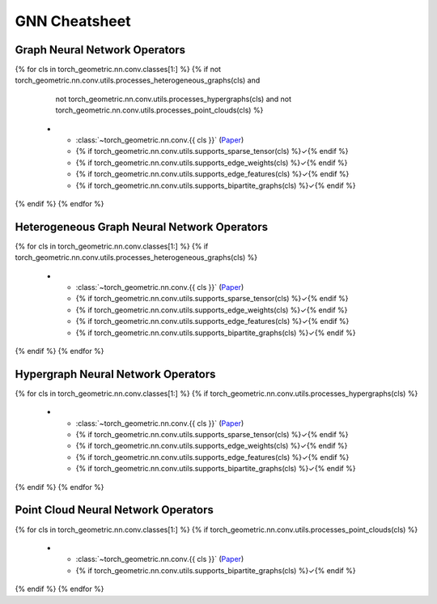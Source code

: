 GNN Cheatsheet
==============

Graph Neural Network Operators
------------------------------

.. list-table::
    :widths: 60 10 10 10 10
    :header-rows: 1

    * - Name
      - :class:`~torch_sparse.SparseTensor`
      - :obj:`edge_weight`
      - :obj:`edge_attr`
      - bipartite
{% for cls in torch_geometric.nn.conv.classes[1:] %}
{% if not torch_geometric.nn.conv.utils.processes_heterogeneous_graphs(cls) and
      not torch_geometric.nn.conv.utils.processes_hypergraphs(cls) and
      not torch_geometric.nn.conv.utils.processes_point_clouds(cls) %}
    * - :class:`~torch_geometric.nn.conv.{{ cls }}` (`Paper <{{ torch_geometric.nn.conv.utils.paper_link(cls) }}>`__)
      - {% if torch_geometric.nn.conv.utils.supports_sparse_tensor(cls) %}✓{% endif %}
      - {% if torch_geometric.nn.conv.utils.supports_edge_weights(cls) %}✓{% endif %}
      - {% if torch_geometric.nn.conv.utils.supports_edge_features(cls) %}✓{% endif %}
      - {% if torch_geometric.nn.conv.utils.supports_bipartite_graphs(cls) %}✓{% endif %}
{% endif %}
{% endfor %}

Heterogeneous Graph Neural Network Operators
--------------------------------------------

.. list-table::
    :widths: 60 10 10 10 10
    :header-rows: 1

    * - Name
      - :class:`~torch_sparse.SparseTensor`
      - :obj:`edge_weight`
      - :obj:`edge_attr`
      - bipartite
{% for cls in torch_geometric.nn.conv.classes[1:] %}
{% if torch_geometric.nn.conv.utils.processes_heterogeneous_graphs(cls) %}
    * - :class:`~torch_geometric.nn.conv.{{ cls }}` (`Paper <{{ torch_geometric.nn.conv.utils.paper_link(cls) }}>`__)
      - {% if torch_geometric.nn.conv.utils.supports_sparse_tensor(cls) %}✓{% endif %}
      - {% if torch_geometric.nn.conv.utils.supports_edge_weights(cls) %}✓{% endif %}
      - {% if torch_geometric.nn.conv.utils.supports_edge_features(cls) %}✓{% endif %}
      - {% if torch_geometric.nn.conv.utils.supports_bipartite_graphs(cls) %}✓{% endif %}
{% endif %}
{% endfor %}

Hypergraph Neural Network Operators
-----------------------------------

.. list-table::
    :widths: 60 10 10 10 10
    :header-rows: 1

    * - Name
      - :class:`~torch_sparse.SparseTensor`
      - :obj:`edge_weight`
      - :obj:`edge_attr`
      - bipartite
{% for cls in torch_geometric.nn.conv.classes[1:] %}
{% if torch_geometric.nn.conv.utils.processes_hypergraphs(cls) %}
    * - :class:`~torch_geometric.nn.conv.{{ cls }}` (`Paper <{{ torch_geometric.nn.conv.utils.paper_link(cls) }}>`__)
      - {% if torch_geometric.nn.conv.utils.supports_sparse_tensor(cls) %}✓{% endif %}
      - {% if torch_geometric.nn.conv.utils.supports_edge_weights(cls) %}✓{% endif %}
      - {% if torch_geometric.nn.conv.utils.supports_edge_features(cls) %}✓{% endif %}
      - {% if torch_geometric.nn.conv.utils.supports_bipartite_graphs(cls) %}✓{% endif %}
{% endif %}
{% endfor %}

Point Cloud Neural Network Operators
------------------------------------

.. list-table::
    :widths: 90 10
    :header-rows: 1

    * - Name
      - bipartite
{% for cls in torch_geometric.nn.conv.classes[1:] %}
{% if torch_geometric.nn.conv.utils.processes_point_clouds(cls) %}
    * - :class:`~torch_geometric.nn.conv.{{ cls }}` (`Paper <{{ torch_geometric.nn.conv.utils.paper_link(cls) }}>`__)
      - {% if torch_geometric.nn.conv.utils.supports_bipartite_graphs(cls) %}✓{% endif %}
{% endif %}
{% endfor %}
